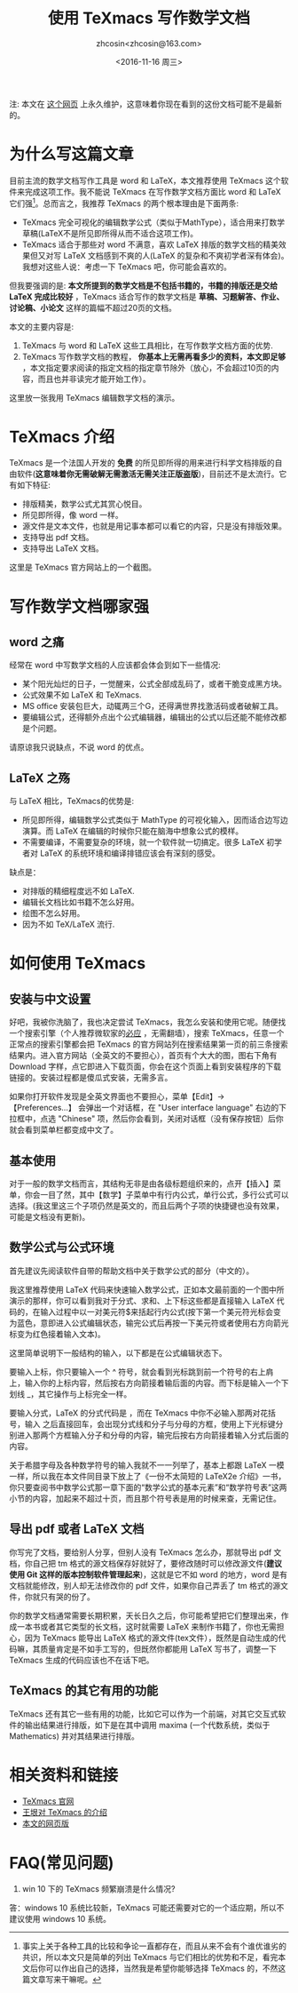 #+HTML_HEAD: <link rel="stylesheet" type="text/css" href="./resource/style.css" />
#+TITLE: 使用 TeXmacs 写作数学文档
#+AUTHOR: zhcosin<zhcosin@163.com>
#+DATE: <2016-11-16 周三>
#+LANGUAGE: zh_CN
#+OPTIONS: author:t

注: 本文在 [[https://github.com/zhcosin/introduction-to-texmacs][这个网页]] 上永久维护，这意味着你现在看到的这份文档可能不是最新的。

* 为什么写这篇文章

目前主流的数学文档写作工具是 word 和 LaTeX，本文推荐使用 TeXmacs 这个软件来完成这项工作。我不能说 TeXmacs 在写作数学文档方面比 word 和 LaTeX 它们强[fn::事实上关于各种工具的比较和争论一直都存在，而且从来不会有个谁优谁劣的共识，所以本文只是简单的列出 TeXmacs 与它们相比的优势和不足，看完本文后你可以作出自己的选择，当然我是希望你能够选择 TeXmacs 的，不然这篇文章写来干嘛呢。]。总而言之，我推荐 TeXmacs 的两个根本理由是下面两条:
- TeXmacs 完全可视化的编辑数学公式（类似于MathType），适合用来打数学草稿(LaTeX不是所见即所得从而不适合这项工作)。
- TeXmacs 适合于那些对 word 不满意，喜欢 LaTeX 排版的数学文档的精美效果但又对写 LaTeX 文档感到不爽的人(LaTeX 的复杂和不爽初学者深有体会)。我想对这些人说：考虑一下 TeXmacs 吧，你可能会喜欢的。

但我要强调的是: *本文所提到的数学文档是不包括书籍的，书籍的排版还是交给 LaTeX 完成比较好* ，TeXmacs 适合写作的数学文档是 *草稿、习题解答、作业、讨论稿、小论文* 这样的篇幅不超过20页的文档。

本文的主要内容是:
1. TeXmacs 与 word 和 LaTeX 这些工具相比，在写作数学文档方面的优势.
2. TeXmacs 写作数学文档的教程， *你基本上无需再看多少的资料，本文即足够* ，本文指定要求阅读的指定文档的指定章节除外（放心，不会超过10页的内容，而且也并非读完才能开始工作）。

这里放一张我用 TeXmacs 编辑数学文档的演示。

[[./resource/pic/input-math.gif]]

* TeXmacs 介绍

TeXmacs 是一个法国人开发的 *免费* 的所见即所得的用来进行科学文档排版的自由软件(*这意味着你无需破解无需激活无需关注正版盗版*)，目前还不是太流行。它有如下特征:
- 排版精美，数学公式尤其赏心悦目。
- 所见即所得，像 word 一样。
- 源文件是文本文件，也就是用记事本都可以看它的内容，只是没有排版效果。
- 支持导出 pdf 文档。
- 支持导出 LaTeX 文档。

这里是 TeXmacs 官方网站上的一个截图。

[[./resource/pic/offcial-capiture.png]]

* 写作数学文档哪家强
  
** word 之痛
   
经常在 word 中写数学文档的人应该都会体会到如下一些情况:
- 某个阳光灿烂的日子，一觉醒来，公式全部成乱码了，或者干脆变成黑方块。
- 公式效果不如 LaTeX 和 TeXmacs.
- MS office 安装包巨大，动辄两三个G，还得满世界找激活码或者破解工具。
- 要编辑公式，还得额外点出个公式编辑器，编辑出的公式以后还能不能修改都是个问题。
请原谅我只说缺点，不说 word 的优点。

** LaTeX 之殇

与 LaTeX 相比，TeXmacs的优势是:
- 所见即所得，编辑数学公式类似于 MathType 的可视化输入，因而适合边写边演算。而 LaTeX 在编辑的时候你只能在脑海中想象公式的模样。
- 不需要编译，不需要复杂的环境，就一个软件就一切搞定。很多 LaTeX 初学者对 LaTeX 的系统环境和编译排错应该会有深刻的感受。
  
缺点是：
- 对排版的精细程度远不如 LaTeX.
- 编辑长文档比如书籍不怎么好用。
- 绘图不怎么好用。
- 因为不如 TeX/LaTeX 流行.

* 如何使用 TeXmacs

** 安装与中文设置
   
好吧，我被你洗脑了，我也决定尝试 TeXmacs，我怎么安装和使用它呢。随便找一个搜索引擎（个人推荐微软家的[[http://cn.bing.com][必应]] ，无需翻墙），搜索 TeXmacs，任意一个正常点的搜索引擎都会把 TeXmacs 的官方网站列在搜索结果第一页的前三条搜索结果内。进入官方网站（全英文的不要担心），首页有个大大的图，图右下角有 Download 字样，点它即进入下载页面，你会在这个页面上看到安装程序的下载链接的。安装过程都是傻瓜式安装，无需多言。

如果你打开软件发现是全英文界面也不要担心，菜单【Edit】-> 【Preferences...】 会弹出一个对话框，在 "User interface language" 右边的下拉框中，点选 "Chinese" 项，然后你会看到，关闭对话框（没有保存按钮）后你就会看到菜单栏都变成中文了。

** 基本使用
   
对于一般的数学文档而言，其结构无非是由各级标题组织来的，点开【插入】菜单，你会一目了然，其中【数学】子菜单中有行内公式，单行公式，多行公式可以选择。(我这里这三个子项仍然是英文的，而且后两个子项的快捷键也没有效果，可能是文档没有更新)。

** 数学公式与公式环境
   
首先建议先阅读软件自带的帮助文档中关于数学公式的部分（中文的）。

我这里推荐使用 LaTeX 代码来快速输入数学公式，正如本文最前面的一个图中所演示的那样，你可以看到我对于分式、求和、上下标这些都是直接输入 LaTeX 代码的，在输入过程中以一对美元符$来括起行内公式(按下第一个美元符光标会变为蓝色，意即进入公式编辑状态，输完公式后再按一下美元符或者使用右方向箭光标变为红色接着输入文本)。

这里简单说明下一般结构的输入，以下都是在公式编辑状态下。

要输入上标，你只要输入一个 ^ 符号，就会看到光标跳到前一个符号的右上肩上，输入你的上标内容，然后按右方向箭接着输后面的内容。而下标是输入一个下划线 _，其它操作与上标完全一样。

要输入分式，LaTeX 的分式代码是 \frac{分子}{分母}，而在 TeXmacs 中你不必输入那两对花括号，输入 \frac 之后直接回车，会出现分式线和分子与分母的方框，使用上下光标键分别进入那两个方框输入分子和分母的内容，输完后按右方向箭接着输入分式后面的内容。

关于希腊字母及各种数学符号的输入我就不一一列举了，基本上都跟 LaTeX 一模一样，所以我在本文件同目录下放上了《一份不太简短的 LaTeX2e 介绍》一书，你只要查阅书中数学公式那一章下面的“数学公式的基本元素”和“数学符号表”这两小节的内容，加起来不超过十页，而且那个符号表是用的时候来查，无需记住。

** 导出 pdf 或者 LaTeX 文档
   
你写完了文档，要给别人分享，但别人没有 TeXmacs 怎么办，那就导出 pdf 文档，你自己把 tm 格式的源文档保存好就好了，要修改随时可以修改源文件(*建议使用 Git 这样的版本控制软件管理起来*)，这就是它不如 word 的地方，word 是有文档就能修改，别人却无法修改你的 pdf 文件，如果你自己弄丢了 tm 格式的源文件，你就只有哭的份了。

你的数学文档通常需要长期积累，天长日久之后，你可能希望把它们整理出来，作成一本书或者其它类型的长文档，这时就需要 LaTeX 来制作书籍了，你也无需担心，因为 TeXmacs 能导出 LaTeX 格式的源文件(tex文件），既然是自动生成的代码嘛，其质量肯定是不如手工写的，但既然你都能用 LaTeX 写书了，调整一下 TeXmacs 生成的代码应该也不在话下吧。

** TeXmacs 的其它有用的功能
   
TeXmacs 还有其它一些有用的功能，比如它可以作为一个前端，对其它交互式软件的输出结果进行排版，如下是在其中调用 maxima (一个代数系统，类似于 Mathematics) 并对其结果进行排版。

[[./resource/pic/texmacs-maxima.jpg]]

* 相关资料和链接

- [[http://texmacs.org][TeXmacs 官网]]
- [[http://www.yinwang.org/blog-cn/2012/09/18/texmacs][王垠对 TeXmacs 的介绍]]
- [[https://github.com/zhcosin/introduction-to-texmacs][本文的网页版]]

* FAQ(常见问题)

1. win 10 下的 TeXmacs 频繁崩溃是什么情况?
答：windows 10 系统比较新，TeXmacs 可能还需要对它的一个适应期，所以不建议使用 windows 10 系统。
